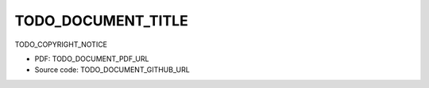 ====
TODO_DOCUMENT_TITLE
====

TODO_COPYRIGHT_NOTICE

* PDF: TODO_DOCUMENT_PDF_URL
* Source code: TODO_DOCUMENT_GITHUB_URL

